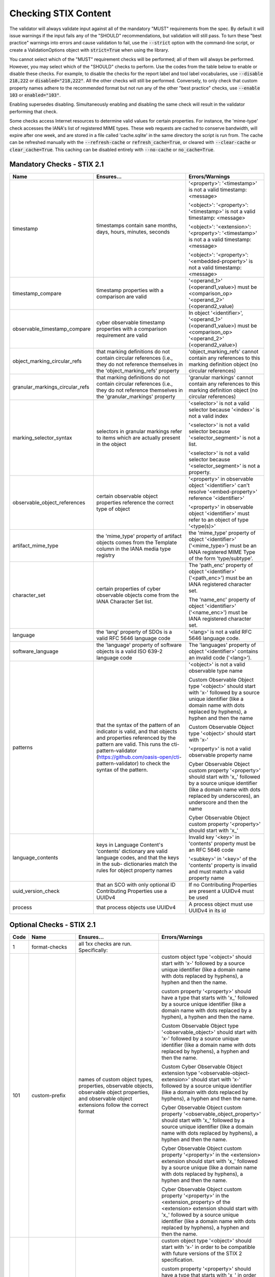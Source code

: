 Checking STIX Content
=====================

The validator will always validate input against all of the mandatory
"MUST" requirements from the spec. By default it will issue warnings
if the input fails any of the "SHOULD" recommendations, but validation
will still pass. To turn these "best practice" warnings into errors
and cause validation to fail, use the :code:`--strict` option with the
command-line script, or create a ValidationOptions object with
:code:`strict=True` when using the library.

You cannot select which of the "MUST" requirement checks will be
performed; all of them will always be performed. However, you may
select which of the "SHOULD" checks to perform. Use the codes from the
table below to enable or disable these checks. For example, to disable
the checks for the report label and tool label vocabularies, use
:code:`--disable 218,222` or :code:`disabled="218,222"`. All the other
checks will still be performed. Conversely, to only check that custom
property names adhere to the recommended format but not run any of the
other "best practice" checks, use :code:`--enable 103` or
:code:`enabled="103"`.

Enabling supersedes disabling. Simultaneously enabling and disabling
the same check will result in the validator performing that check.

Some checks access Internet resources to determine valid values for
certain properties. For instance, the 'mime-type' check accesses the
IANA's list of registered MIME types. These web requests are cached to
conserve bandwidth, will expire after one week, and are stored in a
file called 'cache.sqlite' in the same directory the script is run
from. The cache can be refreshed manually with the :code:`--refresh-cache`
or :code:`refresh_cache=True`, or cleared with :code:`--clear-cache` or
:code:`clear_cache=True`. This caching can be disabled entirely with
:code:`--no-cache` or :code:`no_cache=True`.

Mandatory Checks - STIX 2.1
---------------------------

+---------------------------------+----------------------------------------+----------------------------------------+
|**Name**                         |**Ensures...**                          |**Errors/Warnings**                     |
+---------------------------------+----------------------------------------+----------------------------------------+
| timestamp                       | timestamps contain sane months, days,  | '<property>': '<timestamp>' is not a   |
|                                 | hours, minutes, seconds                | valid timestamp: <message>             |
|                                 |                                        |                                        |
|                                 |                                        | '<object>': '<property>': '<timestamp>'|
|                                 |                                        | is not a valid timestamp: <message>    |
|                                 |                                        |                                        |
|                                 |                                        | '<object>': '<extension>':             |
|                                 |                                        | '<property>': '<timestamp>' is not a   |
|                                 |                                        | a valid timestamp: <message>           |
|                                 |                                        |                                        |
|                                 |                                        | '<object>': '<property>':              |
|                                 |                                        | '<embedded-property>' is not a valid   |
|                                 |                                        | timestamp: <message>                   |
+---------------------------------+----------------------------------------+----------------------------------------+
| timestamp_compare               | timestamp properties with a comparison | '<operand_1>' (<operand1_value>) must  |
|                                 | are valid                              | be <comparison_op> '<operand_2>'       |
|                                 |                                        | (<operand2_value)                      |
+---------------------------------+----------------------------------------+----------------------------------------+
| observable_timestamp_compare    | cyber observable timestamp properties  | In object '<identifier>',              |
|                                 | with a comparison requirement are      | '<operand_1>' (<operand1_value>) must  |
|                                 | valid                                  | be <comparison_op> '<operand_2>'       |
|                                 |                                        | (<operand2_value>)                     |
+---------------------------------+----------------------------------------+----------------------------------------+
| object_marking_circular_refs    | that marking definitions do not        | 'object_marking_refs' cannot contain   |
|                                 | contain circular references (i.e.,     | any references to this marking         |
|                                 | they do not reference themselves in    | definition object (no circular         |
|                                 | the 'object_marking_refs' property     | references)                            |
+---------------------------------+----------------------------------------+----------------------------------------+
| granular_markings_circular_refs | that marking definitions do not        | 'granular markings' cannot contain any |
|                                 | contain circular references (i.e.,     | references to this marking definition  |
|                                 | they do not reference themselves in    | object (no circular references)        |
|                                 | the 'granular_markings' property       |                                        |
+---------------------------------+----------------------------------------+----------------------------------------+
| marking_selector_syntax         | selectors in granular markings refer   | '<selector>' is not a valid selector   |
|                                 | to items which are actually present in | because '<index>' is not a valid index |
|                                 | the object                             |                                        |
|                                 |                                        | '<selector>' is not a valid selector   |
|                                 |                                        | because '<selector_segment>' is not a  |
|                                 |                                        | list.                                  |
|                                 |                                        |                                        |
|                                 |                                        | '<selector>' is not a valid selector   |
|                                 |                                        | because '<selector_segment>' is not a  |
|                                 |                                        | property.                              |
+---------------------------------+----------------------------------------+----------------------------------------+
| observable_object_references    | certain observable object properties   | '<property>' in observable object      |
|                                 | reference the correct type of object   | '<identifier>' can't resolve           |
|                                 |                                        | '<embed-property>' reference           |
|                                 |                                        | '<identifier>'                         |
|                                 |                                        |                                        |
|                                 |                                        | '<property>' in observable object      |
|                                 |                                        | '<identifier>' must refer to an object |
|                                 |                                        | of type '<type(s)>'                    |
+---------------------------------+----------------------------------------+----------------------------------------+
| artifact_mime_type              | the 'mime_type' property of artifact   | the 'mime_type' property of object     |
|                                 | objects comes from the Template column | '<identifier>' ('<mime_type>') must    |
|                                 | in the IANA media type registry        | be an IANA registered MIME Type of     |
|                                 |                                        | the form 'type/subtype'.               |
+---------------------------------+----------------------------------------+----------------------------------------+
| character_set                   | certain properties of cyber observable | The 'path_enc' property of object      |
|                                 | objects come from the IANA Character   | '<identifier>' ('<path_enc>') must be  |
|                                 | Set list.                              | an IANA registered character set.      |
|                                 |                                        |                                        |
|                                 |                                        | The 'name_enc' property of object      |
|                                 |                                        | '<identifier>' ('<name_enc>') must be  |
|                                 |                                        | IANA registered character set.         |
+---------------------------------+----------------------------------------+----------------------------------------+
| language                        | the 'lang' property of SDOs is a valid | '<lang>' is not a valid RFC 5646       |
|                                 | RFC 5646 language code                 | language code.                         |
+---------------------------------+----------------------------------------+----------------------------------------+
| software_language               | the 'language' property of software    | The 'languages' property of object     |
|                                 | objects is a valid ISO 639-2 language  | '<identifier>' contains an invalid     |
|                                 | code                                   | code ('<lang>').                       |
+---------------------------------+----------------------------------------+----------------------------------------+
| patterns                        | that the syntax of the pattern of an   | '<object>' is not a valid observable   |
|                                 | indicator is valid, and that objects   | type name                              |
|                                 | and properties referenced by the       |                                        |
|                                 | pattern are valid. This runs the       | Custom Observable Object type          |
|                                 | cti-pattern-validator                  | '<object>' should start with 'x-'      |
|                                 | (https://github.com/oasis-open/cti-    | followed by a source unique identifier |
|                                 | pattern-validator) to check the syntax | (like a domain name with dots replaced |
|                                 | of the pattern.                        | by hyphens), a hyphen and then the     |
|                                 |                                        | name                                   |
|                                 |                                        |                                        |
|                                 |                                        | Custom Observable Object type          |
|                                 |                                        | '<object>' should start with 'x-'      |
|                                 |                                        |                                        |
|                                 |                                        | '<property>' is not a valid observable |
|                                 |                                        | property name                          |
|                                 |                                        |                                        |
|                                 |                                        | Cyber Observable Object custom         |
|                                 |                                        | property '<property>' should start     |
|                                 |                                        | with 'x\_' followed by a source        |
|                                 |                                        | unique identifier (like a domain name  |
|                                 |                                        | with dots replaced by underscores), an |
|                                 |                                        | underscore and then the name           |
|                                 |                                        |                                        |
|                                 |                                        | Cyber Observable Object custom         |
|                                 |                                        | property '<property>' should start     |
|                                 |                                        | with 'x\_'                             |
+---------------------------------+----------------------------------------+----------------------------------------+
| language_contents               | keys in Language Content's 'contents'  | Invalid key '<key>' in 'contents'      |
|                                 | dictionary are valid language codes,   | property must be an RFC 5646 code      |
|                                 | and that the keys in the sub-          |                                        |
|                                 | dictionaries match the rules for       | '<subkey>' in '<key>' of the           |
|                                 | object property names                  | 'contents' property is invalid and     |
|                                 |                                        | must match a valid property name       |
+---------------------------------+----------------------------------------+----------------------------------------+
| uuid_version_check              | that an SCO with only optional ID      | If no Contributing Properties are      |
|                                 | Contributing Properties use a UUIDv4   | present a UUIDv4 must be used          |
+---------------------------------+----------------------------------------+----------------------------------------+
| process                         | that process objects use UUIDv4        | A process object must use UUIDv4 in    |
|                                 |                                        | its id                                 |
+---------------------------------+----------------------------------------+----------------------------------------+

Optional Checks - STIX 2.1
--------------------------

+--------+-----------------------------+----------------------------------------+----------------------------------------+
|**Code**|**Name**                     |**Ensures...**                          |**Errors/Warnings**                     |
+--------+-----------------------------+----------------------------------------+----------------------------------------+
|   1    | format-checks               | all 1xx checks are run. Specifically:  |                                        |
|        |                             |                                        |                                        |
+--------+-----------------------------+----------------------------------------+----------------------------------------+
|  101   | custom-prefix               | names of custom object types,          | custom object type '<object>' should   |
|        |                             | properties, observable objects,        | start with 'x-' followed by a source   |
|        |                             | observable object properties, and      | unique identifier (like a domain name  |
|        |                             | observable object extensions follow    | with dots replaced by hyphens), a      |
|        |                             | the correct format                     | hyphen and then the name.              |
|        |                             |                                        |                                        |
|        |                             |                                        | custom property '<property>' should    |
|        |                             |                                        | have a type that starts with 'x\_'     |
|        |                             |                                        | followed by a source unique identifier |
|        |                             |                                        | (like a domain name with dots replaced |
|        |                             |                                        | by a hyphen), a hyphen and then the    |
|        |                             |                                        | name.                                  |
|        |                             |                                        |                                        |
|        |                             |                                        | Custom Observable Object type          |
|        |                             |                                        | '<observable_object>' should start     |
|        |                             |                                        | with 'x-' followed by a source unique  |
|        |                             |                                        | identifier (like a domain name with    |
|        |                             |                                        | dots replaced by hyphens), a hyphen    |
|        |                             |                                        | and then the name.                     |
|        |                             |                                        |                                        |
|        |                             |                                        | Custom Cyber Observable Object         |
|        |                             |                                        | extension type                         |
|        |                             |                                        | '<observable-object-extension>'        |
|        |                             |                                        | should start with 'x-'                 |
|        |                             |                                        | followed by a source unique identifier |
|        |                             |                                        | (like a domain with dots replaced by   |
|        |                             |                                        | hyphens), a hyphen and then the name.  |
|        |                             |                                        |                                        |
|        |                             |                                        | Cyber Observable Object custom         |
|        |                             |                                        | property '<observable_object_property>'|
|        |                             |                                        | should start with 'x\_' followed by a  |
|        |                             |                                        | source unique identifier (like a domain|
|        |                             |                                        | name with dots replaced by hyphens), a |
|        |                             |                                        | hyphen and then the name.              |
|        |                             |                                        |                                        |
|        |                             |                                        | Cyber Observable Object custom         |
|        |                             |                                        | property '<property>' in the           |
|        |                             |                                        | <extension> extension should start     |
|        |                             |                                        | with 'x\_' followed by a source unique |
|        |                             |                                        | (like a domain name with dots replaced |
|        |                             |                                        | by hyphens), a hyphen and then the     |
|        |                             |                                        | name.                                  |
|        |                             |                                        |                                        |
|        |                             |                                        | Cyber Observable Object custom         |
|        |                             |                                        | property '<property>' in the           |
|        |                             |                                        | <extension_property> of the            |
|        |                             |                                        | <extension> extension should start     |
|        |                             |                                        | with 'x\_' followed by a source        |
|        |                             |                                        | unique identifier (like a domain name  |
|        |                             |                                        | with dots replaced by hyphens), a      |
|        |                             |                                        | hyphen and then the name.              |
+--------+-----------------------------+----------------------------------------+----------------------------------------+
|  102   | custom-prefix-lax           | same as 101 but more lenient; no       | custom object type '<object>' should   |
|        |                             | source identifier needed in prefix     | start with 'x-' in order to be         |
|        |                             |                                        | compatible with future versions of the |
|        |                             |                                        | STIX 2 specification.                  |
|        |                             |                                        |                                        |
|        |                             |                                        | custom property '<property>' should    |
|        |                             |                                        | have a type that starts with 'x\_' in  |
|        |                             |                                        | order to be compatible with future     |
|        |                             |                                        | versions of the STIX 2 specification.  |
|        |                             |                                        |                                        |
|        |                             |                                        | Custom Observable Object type          |
|        |                             |                                        | '<observable_object>' should start     |
|        |                             |                                        | with 'x-'.                             |
|        |                             |                                        |                                        |
|        |                             |                                        | Custom Observable Object extension     |
|        |                             |                                        | type '<observable-object_extension>'   |
|        |                             |                                        | should start with 'x-'.                |
|        |                             |                                        |                                        |
|        |                             |                                        | Cyber Observable Object custom         |
|        |                             |                                        | property '<property>' should start     |
|        |                             |                                        | with 'x\_'.                            |
|        |                             |                                        |                                        |
|        |                             |                                        | Cyber Observable Object custom         |
|        |                             |                                        | property '<embedded_property>' in the  |
|        |                             |                                        | <property> of the <object> object      |
|        |                             |                                        | should start with 'x\_'.               |
|        |                             |                                        |                                        |
|        |                             |                                        | Cyber Observable Object custom         |
|        |                             |                                        | property '<property>' in the           |
|        |                             |                                        | <extension> extension should start     |
|        |                             |                                        | with 'x\_'.                            |
|        |                             |                                        |                                        |
|        |                             |                                        | Cyber Observable Object custom         |
|        |                             |                                        | property '<property>' in the           |
|        |                             |                                        | <extension_property> property of the   |
|        |                             |                                        | <extension> extension should start     |
|        |                             |                                        | with 'x\_'.                            |
+--------+-----------------------------+----------------------------------------+----------------------------------------+
|  103   | uuid-check                  | objects use the recommended versions   | Cyber Observable ID value <identifier> |
|        |                             | of UUID (v5 for SCOs, v4 for the rest) | is not a valid UUIDv5 ID.              |
|        |                             |                                        |                                        |
|        |                             |                                        | Given ID value <identifier> is not a   |
|        |                             |                                        | valid UUIDv4 ID.                       |
|        |                             |                                        |                                        |
+--------+-----------------------------+----------------------------------------+----------------------------------------+
|  111   | open-vocab-format           | values of open vocabularies follow the | Open vocabulary value '<value>' should |
|        |                             | correct format                         | be all lowercase and use hyphens       |
|        |                             |                                        | instead of spaces or underscores as    |
|        |                             |                                        | word separators.                       |
+--------+-----------------------------+----------------------------------------+----------------------------------------+
|  121   | kill-chain-names            | kill-chain-phase name and phase follow | kill_chain_name '<chain_name>' should  |
|        |                             | the correct format                     | be all lowercase and use hyphens       |
|        |                             |                                        | instead of spaces or underscores as    |
|        |                             |                                        | word separators.                       |
|        |                             |                                        |                                        |
|        |                             |                                        | phase_name '<phase_name>' should be    |
|        |                             |                                        | all lowercase and use hyphens instead  |
|        |                             |                                        | of spaces or underscores as word       |
|        |                             |                                        | separators                             |
+--------+-----------------------------+----------------------------------------+----------------------------------------+
|  141   | observable-object-keys      | observable object keys follow the      | '<key_value>' is not a good key value. |
|        |                             | correct format                         | Observable Objects should use non-     |
|        |                             |                                        | negative integers for their keys.      |
+--------+-----------------------------+----------------------------------------+----------------------------------------+
|  142   | observable-dictionary-keys  | dictionaries in cyber observable       | As a dictionary key, '<key_value>'     |
|        |                             | objects follow the correct format      | should be lowercase.                   |
+--------+-----------------------------+----------------------------------------+----------------------------------------+
|  143   | malware-analysis-product    | malware analysis product names follow  | The 'product' property of object       |
|        |                             | the correct format                     | '<identifier>' should be all lowercase |
|        |                             |                                        | with words separated by dash.          |
+--------+-----------------------------+----------------------------------------+----------------------------------------+
|  149   | windows-process-priority-\  | windows-process-ext's 'priority'       | The 'priority' property of object      |
|        | format                      | follows the correct format             | '<identifier>' should end in '_CLASS'. |
+--------+-----------------------------+----------------------------------------+----------------------------------------+
|  150   | hash-length                 | keys in 'hashes'-type properties are   | Object '<identifier>' has a 'hashes'   |
|        |                             | not too long                           | dictionary with a hash of type         |
|        |                             |                                        | '<hash_type>', which is longer than    |
|        |                             |                                        | 30 characters.                         |
|        |                             |                                        |                                        |
|        |                             |                                        | Object '<identifier>' has an NTFS      |
|        |                             |                                        | extension with an alternate data stream|
|        |                             |                                        | that has a 'hashes' dictionary with a  |
|        |                             |                                        | hash of type '<hash_type>', which is   |
|        |                             |                                        | longer than 30 characters.             |
|        |                             |                                        |                                        |
|        |                             |                                        | Object '<identifier>' has a Windows    |
|        |                             |                                        | PE Binary File extension with a file   |
|        |                             |                                        | header hash of '<hash>', which is      |
|        |                             |                                        | longer than 30 characters.             |
|        |                             |                                        |                                        |
|        |                             |                                        | Object '<identifier>' has a Windows PE |
|        |                             |                                        | Binary File extension with an optional |
|        |                             |                                        | header that has a hash of              |
|        |                             |                                        | '<hash>', which is longer than         |
|        |                             |                                        | 30 characters.                         |
|        |                             |                                        |                                        |
|        |                             |                                        | Object '<identifier>' has a Windows PE |
|        |                             |                                        | Binary File extension with a section   |
|        |                             |                                        | that has a hash of '<hash>', which     |
|        |                             |                                        | is longer than 30 characters.          |
|        |                             |                                        |                                        |
|        |                             |                                        | Object '<identifier>' hash a 'hashes'  |
|        |                             |                                        | dictionary with a hash of type         |
|        |                             |                                        | '<hash_type>', which is longer than 30 |
|        |                             |                                        | characters.                            |
+--------+-----------------------------+----------------------------------------+----------------------------------------+
|   2    | approved-values             | all 2xx checks are run. Specifically:  |                                        |
+--------+-----------------------------+----------------------------------------+----------------------------------------+
|  201   | marking-definition-type     | marking definitions use a valid        | Marking definition 'definition_type'   |
|        |                             | definition_type                        | should be one of:                      |
|        |                             |                                        | <marking-definition-type>.             |
+--------+-----------------------------+----------------------------------------+----------------------------------------+
|  202   | relationship-types          | relationships are among those defined  | '<object>' is not a suggested          |
|        |                             | in the specification                   | relationship source object for the     |
|        |                             |                                        | '<relationship>' relationship.         |
|        |                             |                                        |                                        |
|        |                             |                                        | '<relationship>' is not a suggested    |
|        |                             |                                        | relationship type for '<object>'       |
|        |                             |                                        | objects.                               |
|        |                             |                                        |                                        |
|        |                             |                                        | '<object>' is not a suggested          |
|        |                             |                                        | relationship target object for         |
|        |                             |                                        | '<object>' objects with the            |
|        |                             |                                        | '<relationship>' relationship.         |
+--------+-----------------------------+----------------------------------------+----------------------------------------+
|  203   | duplicate-ids               | objects in a bundle with duplicate IDs | Duplicate ID '<identifier>' has        |
|        |                             | have different `modified` timestamps   | identical 'modified' timestamp. If     |
|        |                             |                                        | they are different versions of the     |
|        |                             |                                        | same object, they should have different|
|        |                             |                                        | 'modified' properties,                 |
+--------+-----------------------------+----------------------------------------+----------------------------------------+
|  210   | all-vocabs                  | all of the following open vocabulary   |'<property>' contains a value not in    |
|        |                             | checks are run                         | the <vocab_name>-ov vocabulary.        |
+--------+-----------------------------+----------------------------------------+----------------------------------------+
|  211   | attack-motivation           | certain property values are from the   | '<property>' contains a value not      |
|        |                             | attack-motivation vocabulary           | in the attack-motivation-ov vocabulary |
+--------+-----------------------------+----------------------------------------+----------------------------------------+
|  212   | attack-resource-level       | certain property values are from the   | '<property>' contains a value          |
|        |                             | attack-resource-level vocabulary       | not in the attack-resource-level-ov    |
|        |                             |                                        | vocabulary                             |
+--------+-----------------------------+----------------------------------------+----------------------------------------+
|  213   | identity-class              | certain property values are from the   | '<property>' contains a value not in   |
|        |                             | identity-class vocabulary              | the identity-class-ov vocabulary       |
+--------+-----------------------------+----------------------------------------+----------------------------------------+
|  214   | indicator-types             | certain property values are from the   | '<property>' contains a value not in   |
|        |                             | indicator-types vocabulary             | the indicator-types-ov vocabulary      |
+--------+-----------------------------+----------------------------------------+----------------------------------------+
|  215   | industry-sector             | certain property values are from the   | '<property>' contains a value not      |
|        |                             | industry-sector vocabulary             | in the industry-sector-ov vocabulary   |
+--------+-----------------------------+----------------------------------------+----------------------------------------+
|  216   | malware-types               | certain property values are from the   | '<property>' contains a value not in   |
|        |                             | malware-types vocabulary               | the malware-types-ov vocabulary        |
+--------+-----------------------------+----------------------------------------+----------------------------------------+
|  218   | report-types                | certain property values are from the   | '<property>' contains a value not in   |
|        |                             | report-types vocabulary                | the report-types-ov vocabulary         |
+--------+-----------------------------+----------------------------------------+----------------------------------------+
|  219   | threat-actor-types          | certain property values are from the   | '<property>' contains a value not      |
|        |                             | threat-actor-types vocabulary          | in the threat-actor-types-ov vocabulary|
+--------+-----------------------------+----------------------------------------+----------------------------------------+
|  220   | threat-actor-role           | certain property values are from the   | '<property>' contains a value not      |
|        |                             | threat_actor_role vocabulary           | in the threat-actor-role-ov vocabulary |
+--------+-----------------------------+----------------------------------------+----------------------------------------+
|  221   | threat-actor-sophistication | certain property values are from the   | '<property>' contains a                |
|        |                             | threat_actor_sophistication vocabulary | value not in the                       |
|        |                             |                                        | threat-actor-sophistication-ov         |
|        |                             |                                        | vocabulary                             |
+--------+-----------------------------+----------------------------------------+----------------------------------------+
|  222   | tool-types                  | certain property values are from the   | '<property>' contains a value not in   |
|        |                             | tool_types vocabulary                  | the tool-types-ov vocabulary           |
+--------+-----------------------------+----------------------------------------+----------------------------------------+
|  223   | region                      | certain property values are from the   | '<property>' contains a value not in   |
|        |                             | region vocabulary                      | the region-ov vocabulary               |
+--------+-----------------------------+----------------------------------------+----------------------------------------+
|  225   | grouping-context            | certain property values are from the   | '<property>' contains a value not      |
|        |                             | grouping-context vocabulary            | in the grouping-context-ov vocabulary  |
+--------+-----------------------------+----------------------------------------+----------------------------------------+
|  226   | implementation-languages    | certain property values are from the   | '<property>' contains a                |
|        |                             | implementation-languages vocabulary    | value not in the                       |
|        |                             |                                        | implementation-languages-ov vocabulary |
+--------+-----------------------------+----------------------------------------+----------------------------------------+
|  227   | infrastructure-types        | certain property values are from the   | '<property>' contains a value          |
|        |                             | infrastructure-types vocabulary        | not in the infrastructure-types-ov     |
|        |                             |                                        | vocabulary                             |
+--------+-----------------------------+----------------------------------------+----------------------------------------+
|  228   | malware-capabilities        | certain property values are from the   | '<property>' contains a value          |
|        |                             | malware-capabilities vocabulary        | not in the malware-capabilities-ov     |
|        |                             |                                        | vocabulary                             |
+--------+-----------------------------+----------------------------------------+----------------------------------------+
|  230   | processor-architecture      | certain property values are from the   | '<property>' contains a value not in   |
|        |                             | processor-architecture vocabulary      | the                                    |
|        |                             |                                        | processor-architecture-ov vocabulary   |
+--------+-----------------------------+----------------------------------------+----------------------------------------+
|  231   | malware-result              | certain property values are from the   | '<property>' contains a value not in   |
|        |                             | malware-result vocabulary              | the malware-result-ov vocabulary       |
+--------+-----------------------------+----------------------------------------+----------------------------------------+
|  241   | hash-algo                   | certain property values are from the   | Object '<identifier>' has a 'hashes'   |
|        |                             | hash-algo vocabulary                   | dictionary with a hash of type         |
|        |                             |                                        | '<hash_type>', which is not a value in |
|        |                             |                                        | the hash-algorithm-ov vocabulary nor   |
|        |                             |                                        | a custom value prepended with 'x\_'.   |
|        |                             |                                        |                                        |
|        |                             |                                        | Object '<identifier>' has an NTFS      |
|        |                             |                                        | extension with an alternate data       |
|        |                             |                                        | stream that has a 'hashes' dictionary  |
|        |                             |                                        | with a hash of type '<hash_type>',     |
|        |                             |                                        | which is not a value in the hash-      |
|        |                             |                                        | algorithm-ov vocabulary nor a custom   |
|        |                             |                                        | value prepended with 'x\_'.            |
|        |                             |                                        |                                        |
|        |                             |                                        | Object '<identifier>' has a Windows PE |
|        |                             |                                        | Binary File extension with a file      |
|        |                             |                                        | header hash of '<hash_type>', which is |
|        |                             |                                        | not a value in the hash-algorithm-     |
|        |                             |                                        | vocabulary nor a custom value prepended|
|        |                             |                                        | with 'x\_'.                            |
|        |                             |                                        |                                        |
|        |                             |                                        | Object '<identifier>' has a Windows PE |
|        |                             |                                        | Binary File extension with an optional |
|        |                             |                                        | header that has a hash of              |
|        |                             |                                        | '<hash_type>', which is not a value in |
|        |                             |                                        | the hash-algorithm-ov vocabulary nor a |
|        |                             |                                        | custom value prepended with 'x\_'.     |
|        |                             |                                        |                                        |
|        |                             |                                        | Object '<identifier>' has a Windows    |
|        |                             |                                        | PE Binary File extension with a        |
|        |                             |                                        | section that has a hash of             |
|        |                             |                                        | '<hash_type>', which is not a value    |
|        |                             |                                        | in the hash-algorithm-ov vocabulary    |
|        |                             |                                        | nor a custom value prepended with      |
|        |                             |                                        | 'x\_'.                                 |
+--------+-----------------------------+----------------------------------------+----------------------------------------+
|  243   | windows-pebinary-type       | certain property values are from the   | Object '<identifier>' has a Windows PE |
|        |                             | windows-pebinary-type vocabulary       | Binary File extension with a 'pe_type' |
|        |                             |                                        | of '<pe_type>', which is not a value   |
|        |                             |                                        | in the windows-pebinary-type-ov        |
|        |                             |                                        | vocabulary.                            |
+--------+-----------------------------+----------------------------------------+----------------------------------------+
|  244   | account-type                | certain property values are from the   | Object '<identifier>'is a User Account |
|        |                             | account-type vocabulary                | Object with an 'account_type' of       |
|        |                             |                                        | '<account_type>', which is not a value |
|        |                             |                                        | in the account-type-ov vocabulary.     |
+--------+-----------------------------+----------------------------------------+----------------------------------------+
|  245   | indicator-pattern-types     | certain property values are from the   | '<property>' contains a value not in   |
|        |                             | pattern-type vocabulary                | the pattern-type-ov vocabulary         |
+--------+-----------------------------+----------------------------------------+----------------------------------------+
|  270   | all-external-sources        | all of the following external source   |                                        |
|        |                             | checks are run                         |                                        |
+--------+-----------------------------+----------------------------------------+----------------------------------------+
|  271   | mime-type                   | file.mime_type is a valid IANA MIME    | The 'mime_type' property of object     |
|        |                             | type                                   | '<identifier>' ('<mime_type>') should  |
|        |                             |                                        | be an IANA registered MIME Type of the |
|        |                             |                                        | form 'type/subtype'.                   |
+--------+-----------------------------+----------------------------------------+----------------------------------------+
|  272   | protocols                   | certain property values are valid IANA | The 'protocols' property of object     |
|        |                             | Service and Protocol names             | '<identifier>' contains a value        |
|        |                             |                                        | ('<protocol>') not in IANA Service     |
|        |                             |                                        | Name and Transport Protocol Port       |
|        |                             |                                        | Number Registry.                       |
+--------+-----------------------------+----------------------------------------+----------------------------------------+
|  273   | ipfix                       | certain property values are valid IANA | The 'ipfix' property of object         |
|        |                             | IP Flow Information Export (IPFIX)     | '<identifier>' contains a key          |
|        |                             | Entities                               | ('<ipfix>') not in IANA IP Flow        |
|        |                             |                                        | Information Export (IPFIX) Entities    |
|        |                             |                                        | Registry.                              |
|        |                             |                                        |                                        |
+--------+-----------------------------+----------------------------------------+----------------------------------------+
|  274   | http-request-headers        | certain property values are valid HTTP | The 'request_header' property of object|
|        |                             | request header names                   | '<identifier>' contains an invalid HTTP|
|        |                             |                                        | header ('<http_request_header>').      |
+--------+-----------------------------+----------------------------------------+----------------------------------------+
|  275   | socket-options              | certain property values are valid      | The 'options' property of object       |
|        |                             | socket options                         | '<identifier>' contains a key          |
|        |                             |                                        | ('<option>') that is not a valid       |
|        |                             |                                        | socket option (SO|ICMP|ICMP6|IP|IPV6|  |
|        |                             |                                        | MCAST|TCP|IRLMP)_*.                    |
+--------+-----------------------------+----------------------------------------+----------------------------------------+
|  276   | pdf-doc-info                | certain property values are valid PDF  | The 'document_info_dict' property of   |
|        |                             | Document Information Dictionary keys   | object '<identifier>' contains a key   |
|        |                             |                                        | ('<key>') that is not a valid PDF      |
|        |                             |                                        | Document Information Dictionary key.   |
+--------+-----------------------------+----------------------------------------+----------------------------------------+
|  277   | countries                   | certain property values are valid ISO  | Location 'country' should be a valid   |
|        |                             | 3166-1 ALPHA-2 codes                   | ISO 3166-1 ALPHA-2 Code.               |
+--------+-----------------------------+----------------------------------------+----------------------------------------+
|  301   | network-traffic-ports       | network-traffic objects contain both   | The Network Traffic object             |
|        |                             | src_port and dst_port                  | '<identifier>' should contain both the |
|        |                             |                                        | 'src_port' and 'dst_port' properties.  |
+--------+-----------------------------+----------------------------------------+----------------------------------------+
|  302   | extref-hashes               | external references SHOULD have hashes | External reference '<src>' has a URL   |
|        |                             | if they have a url                     | but no hash.                           |
+--------+-----------------------------+----------------------------------------+----------------------------------------+
|  303   | indicator-properties        | Indicator objects have both name and   | Both the name and description          |
|        |                             | description properties                 | properties SHOULD be present.          |
+--------+-----------------------------+----------------------------------------+----------------------------------------+
|  304   | deprecated-properties       | certain properties which have been     | Included property '<property>' is      |
|        |                             | deprecated are not being used          | deprecated within the indicated        |
|        |                             |                                        | spec version.                          |
+--------+-----------------------------+----------------------------------------+----------------------------------------+
